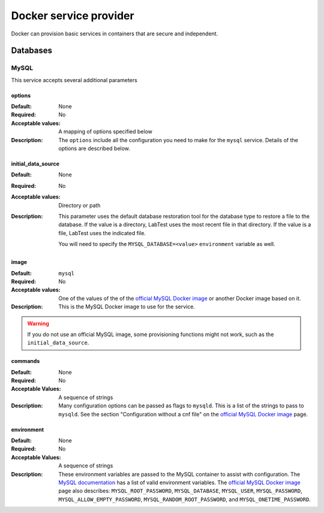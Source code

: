 =======================
Docker service provider
=======================

Docker can provision basic services in containers that are secure and independent.

Databases
=========

MySQL
-----

This service accepts several additional parameters

.. code-block:: yaml
    :caption: Specifying a MySQL database backing service in the configuration

    labtest:
      services:
        mydb:
          provider: docker
          service: mysql
          provision_type: independent
          options:
            initial_data_source: "/backups/bostongov/"
            image: "mysql:5.6"
            commands:
              - "--character-set-server=utf8mb4"
              - "--collation-server=utf8mb4_unicode_ci"
            environment:
              - "MYSQL_ALLOW_EMPTY_PASSWORD=true"
              - "MYSQL_DATABASE=drupal"

options
~~~~~~~

:Default: None
:Required: No
:Acceptable values: A mapping of options specified below
:Description: The ``options`` include all the configuration you need to make for the ``mysql`` service. Details of the options are described below.


initial_data_source
~~~~~~~~~~~~~~~~~~~

:Default: None
:Required: No
:Acceptable values: Directory or path
:Description: This parameter uses the default database restoration tool for the database type to restore a file to the database. If the value is a directory, LabTest uses the most recent file in that directory. If the value is a file, LabTest uses the indicated file.

    You will need to specify the ``MYSQL_DATABASE=<value>`` ``environment`` variable as well.

image
~~~~~

:Default: ``mysql``
:Required: No
:Acceptable values: One of the values of the of the `official MySQL Docker image`_ or another Docker image based on it.
:Description: This is the MySQL Docker image to use for the service.

.. warning:: If you do not use an official MySQL image, some provisioning functions might not work, such as the ``initial_data_source``\ .

.. _official MySQL Docker image: https://hub.docker.com/_/mysql/

commands
~~~~~~~~

:Default: None
:Required: No
:Acceptable Values: A sequence of strings
:Description: Many configuration options can be passed as flags to ``mysqld``\ . This is a list of the strings to pass to ``mysqld``\ . See the section "Configuration without a cnf file" on the `official MySQL Docker image`_ page.

environment
~~~~~~~~~~~

:Default: None
:Required: No
:Acceptable Values: A sequence of strings
:Description: These environment variables are passed to the MySQL container to assist with configuration. The `MySQL documentation`_ has a list of valid environment variables. The `official MySQL Docker image`_ page also describes: ``MYSQL_ROOT_PASSWORD``\ , ``MYSQL_DATABASE``\ , ``MYSQL_USER``\ , ``MYSQL_PASSWORD``\ , ``MYSQL_ALLOW_EMPTY_PASSWORD``\ , ``MYSQL_RANDOM_ROOT_PASSWORD``\ , and ``MYSQL_ONETIME_PASSWORD``\ .

.. _mysql documentation: https://dev.mysql.com/doc/refman/5.7/en/environment-variables.html

